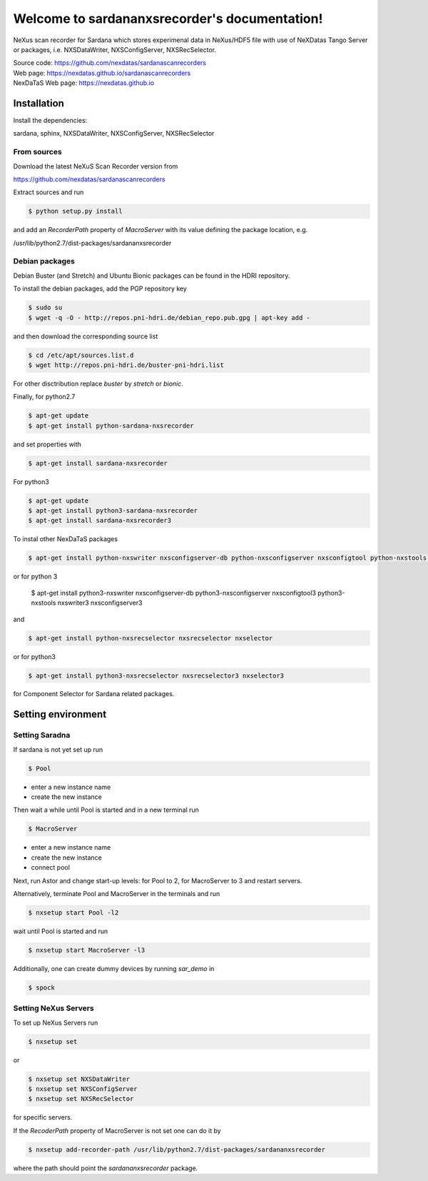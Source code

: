 Welcome to sardananxsrecorder's documentation!
==============================================

NeXus scan recorder for Sardana which stores experimenal data in NeXus/HDF5 file with use of
NeXDatas Tango Server or packages, i.e. NXSDataWriter, NXSConfigServer, NXSRecSelector.

| Source code: https://github.com/nexdatas/sardanascanrecorders
| Web page: https://nexdatas.github.io/sardanascanrecorders
| NexDaTaS Web page: https://nexdatas.github.io


------------
Installation
------------

Install the dependencies:

|    sardana, sphinx, NXSDataWriter, NXSConfigServer, NXSRecSelector

From sources
""""""""""""

Download the latest NeXuS Scan Recorder version from

|    https://github.com/nexdatas/sardanascanrecorders

Extract sources and run

.. code-block:: console

	  $ python setup.py install

and add an *RecorderPath* property of *MacroServer* with its value
defining the package location, e.g.

|    /usr/lib/python2.7/dist-packages/sardananxsrecorder

	  
Debian packages
"""""""""""""""

Debian Buster (and Stretch) and Ubuntu Bionic packages can be found in the HDRI repository.

To install the debian packages, add the PGP repository key

.. code-block:: console

	  $ sudo su
	  $ wget -q -O - http://repos.pni-hdri.de/debian_repo.pub.gpg | apt-key add -

and then download the corresponding source list

.. code-block:: console

	  $ cd /etc/apt/sources.list.d
	  $ wget http://repos.pni-hdri.de/buster-pni-hdri.list

For other disctribution replace `buster` by `stretch` or `bionic`.

Finally, for python2.7

.. code-block:: console

	  $ apt-get update
	  $ apt-get install python-sardana-nxsrecorder

and set properties with

.. code-block:: console

	  $ apt-get install sardana-nxsrecorder

For python3 

.. code-block:: console

	  $ apt-get update
	  $ apt-get install python3-sardana-nxsrecorder
	  $ apt-get install sardana-nxsrecorder3
	  
To instal other NexDaTaS packages

.. code-block:: console

	  $ apt-get install python-nxswriter nxsconfigserver-db python-nxsconfigserver nxsconfigtool python-nxstools nxswriter nxsconfigserver nxsrecselector

or for python 3
	  
	  $ apt-get install python3-nxswriter nxsconfigserver-db python3-nxsconfigserver nxsconfigtool3 python3-nxstools nxswriter3 nxsconfigserver3

and

.. code-block:: console

	  $ apt-get install python-nxsrecselector nxsrecselector nxselector

or for python3
	  
.. code-block:: console

	  $ apt-get install python3-nxsrecselector nxsrecselector3 nxselector3

for Component Selector for Sardana related packages.

-------------------
Setting environment
-------------------

Setting Saradna
"""""""""""""""

If sardana is not yet set up run


.. code-block:: console

	  $ Pool

- enter a new instance name
- create the new instance

Then wait a while until Pool is started and in a new terminal run

.. code-block:: console

	  $ MacroServer

- enter a new instance name
- create the new instance
- connect pool

Next, run Astor and change start-up levels: for Pool to 2,
for MacroServer to 3 and restart servers.

Alternatively, terminate Pool and MacroServer in the terminals and run

.. code-block:: console

          $ nxsetup start Pool -l2

wait until Pool is started and run

.. code-block:: console

          $ nxsetup start MacroServer -l3


Additionally, one can create dummy devices by running `sar_demo` in

.. code-block:: console

	  $ spock


Setting NeXus Servers
"""""""""""""""""""""

To set up  NeXus Servers run

.. code-block:: console

	  $ nxsetup set

or

.. code-block:: console

          $ nxsetup set NXSDataWriter
          $ nxsetup set NXSConfigServer
	  $ nxsetup set NXSRecSelector

for specific servers.

If the `RecoderPath` property of MacroServer is not set one can do it by

.. code-block:: console

	  $ nxsetup add-recorder-path /usr/lib/python2.7/dist-packages/sardananxsrecorder

where the path should point the `sardananxsrecorder` package.
